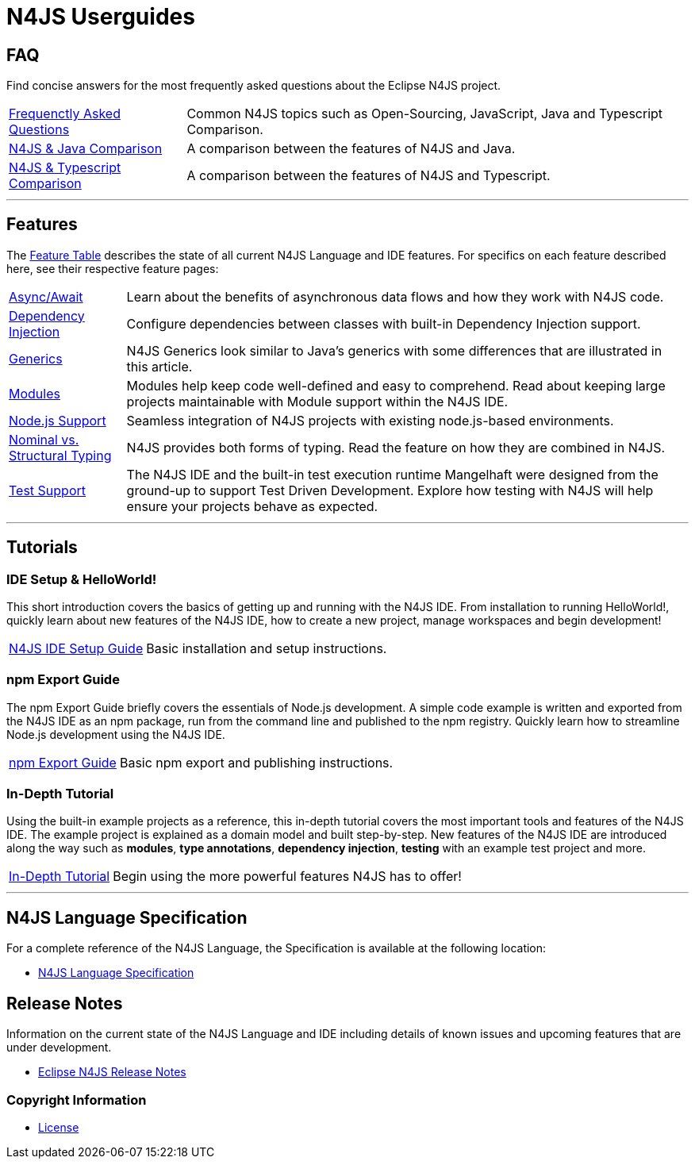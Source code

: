 ////
Copyright (c) 2016 NumberFour AG.
All rights reserved. This program and the accompanying materials
are made available under the terms of the Eclipse Public License v1.0
which accompanies this distribution, and is available at
http://www.eclipse.org/legal/epl-v10.html

Contributors:
  NumberFour AG - Initial API and implementation
////

﻿
[discrete]
.N4JS Userguides
= N4JS Userguides
:doctype: book
:notitle:


== FAQ

Find concise answers for the most frequently asked questions about the Eclipse N4JS project.

[horizontal]
<<../faq/index.adoc#faq,Frequenctly Asked Questions>> ::  Common N4JS topics such as Open-Sourcing, JavaScript, Java and Typescript Comparison.
<<../faq/comparison-java.adoc#n4js-and-java,N4JS & Java Comparison>> :: A comparison between the features of N4JS and Java.
<<../faq/comparison-typescript.adoc#n4js-and-typescript,N4JS & Typescript Comparison>> :: A comparison between the features of N4JS and Typescript.

---

== Features

The link:../features/index.html[Feature Table] describes the state of all current N4JS Language and IDE features.
For specifics on each feature described here, see their respective feature pages:

[horizontal]
link:../features/async-await.html[Async/Await] :: Learn about the benefits of asynchronous data flows and how they work with N4JS code.
link:../features/dependency-injection.html[Dependency Injection] :: Configure dependencies between classes with built-in Dependency Injection support.
link:../features/generics.html[Generics] :: N4JS Generics look similar to Java's generics with some differences that are illustrated in this article. 
link:../features/modules.html[Modules] ::  Modules help keep code well-defined and easy to comprehend. Read about keeping large projects maintainable with Module support within the N4JS IDE.
link:../features/nodejs-support.html[Node.js Support] :: Seamless integration of N4JS projects with existing node.js-based environments.
link:../features/nominal-and-structural-typing.html[Nominal vs. Structural Typing] :: N4JS provides both forms of typing. Read the feature on how they are combined in N4JS.
link:../features/testing.html[Test Support] :: The N4JS IDE and the built-in test execution runtime Mangelhaft were designed from the ground-up to support Test Driven Development. Explore how testing with N4JS will help ensure your projects behave as expected.

---

== Tutorials

=== IDE Setup & HelloWorld!

This short introduction covers the basics of getting up and running with the
N4JS IDE. From installation to running HelloWorld!, quickly learn about new features
of the N4JS IDE, how to create a new project, manage workspaces and begin development!


[horizontal]
<<n4js-ide-setup.adoc#n4js-ide-setup,N4JS IDE Setup Guide>> :: Basic installation and setup instructions.


=== npm Export Guide

The npm Export Guide briefly covers the essentials of Node.js development. A simple
code example is written and exported from the N4JS IDE as an npm package, run from
the command line and published to the npm registry. Quickly learn how to streamline Node.js development
using the N4JS IDE.

[horizontal]
<<npm-export-guide.adoc#npm-export-guide,npm Export Guide>> :: Basic npm export and publishing instructions.


=== In-Depth Tutorial

Using the built-in example projects as a reference, this in-depth tutorial covers the most important tools and features
of the N4JS IDE. The example project is explained as a domain model and built step-by-step.
New features of the N4JS IDE are introduced along the way such as *modules*, *type annotations*,
*dependency injection*, *testing* with an example test project and more.

[horizontal]
<<tutorial.adoc#tutorial,In-Depth Tutorial>> :: Begin using the more powerful features N4JS has to offer!

---

== N4JS Language Specification

For a complete reference of the N4JS Language, the Specification is available at the following location:

* link:https://www.eclipse.org/n4js/spec/N4JSSpec.html[N4JS Language Specification]

== Release Notes

Information on the current state of the N4JS Language and IDE including details of known issues and upcoming features that are under development.

* link:../releases/index.html[Eclipse N4JS Release Notes]

=== Copyright Information

* <<license.adoc#license,License>>


